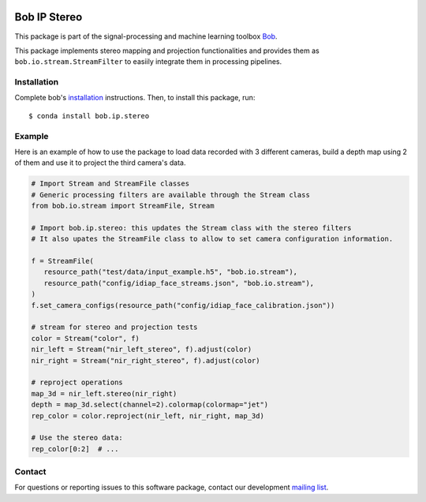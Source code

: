 .. -*- coding: utf-8 -*-

.. image:: https://img.shields.io/badge/docs-v1.0.0-yellow.svg
   :target: https://www.idiap.ch/software/bob/docs/bob/bob.ip.stereo/v1.0.0/index.html
.. image:: https://img.shields.io/badge/docs-latest-orange.svg
   :target: https://www.idiap.ch/software/bob/docs/bob/bob.ip.stereo/v1.0.0/index.html
.. image:: https://gitlab.idiap.ch/bob/bob.ip.stereo/badges/v1.0.0/build.svg
   :target: https://gitlab.idiap.ch/bob/bob.ip.stereo/commits/v1.0.0
.. image:: https://gitlab.idiap.ch/bob/bob.ip.stereo/badges/v1.0.0/coverage.svg
   :target: https://gitlab.idiap.ch/bob/bob.ip.stereo/commits/v1.0.0
.. image:: https://img.shields.io/badge/gitlab-project-0000c0.svg
   :target: https://gitlab.idiap.ch/bob/bob.ip.stereo
.. image:: https://img.shields.io/pypi/v/bob.ip.stereo.svg
   :target: https://pypi.python.org/pypi/bob.ip.stereo


=============
Bob IP Stereo
=============

This package is part of the signal-processing and machine learning toolbox Bob_.

This package implements stereo mapping and projection functionalities and provides 
them as ``bob.io.stream.StreamFilter`` to easiily integrate them in processing 
pipelines.


Installation
------------

Complete bob's `installation`_ instructions. Then, to install this
package, run::

  $ conda install bob.ip.stereo


Example
-------

Here is an example of how to use the package to load data recorded with 3 different cameras, build a depth map using 
2 of them and use it to project the third camera's data.

.. code-block:: python

   # Import Stream and StreamFile classes
   # Generic processing filters are available through the Stream class
   from bob.io.stream import StreamFile, Stream

   # Import bob.ip.stereo: this updates the Stream class with the stereo filters
   # It also upates the StreamFile class to allow to set camera configuration information.

   f = StreamFile(
      resource_path("test/data/input_example.h5", "bob.io.stream"),
      resource_path("config/idiap_face_streams.json", "bob.io.stream"),
   )
   f.set_camera_configs(resource_path("config/idiap_face_calibration.json"))

   # stream for stereo and projection tests
   color = Stream("color", f)
   nir_left = Stream("nir_left_stereo", f).adjust(color)
   nir_right = Stream("nir_right_stereo", f).adjust(color)
   
   # reproject operations
   map_3d = nir_left.stereo(nir_right)
   depth = map_3d.select(channel=2).colormap(colormap="jet")
   rep_color = color.reproject(nir_left, nir_right, map_3d)

   # Use the stereo data:
   rep_color[0:2]  # ...


Contact
-------

For questions or reporting issues to this software package, contact our
development `mailing list`_.


.. Place your references here:
.. _bob: https://www.idiap.ch/software/bob
.. _installation: https://www.idiap.ch/software/bob/install
.. _mailing list: https://www.idiap.ch/software/bob/discuss
